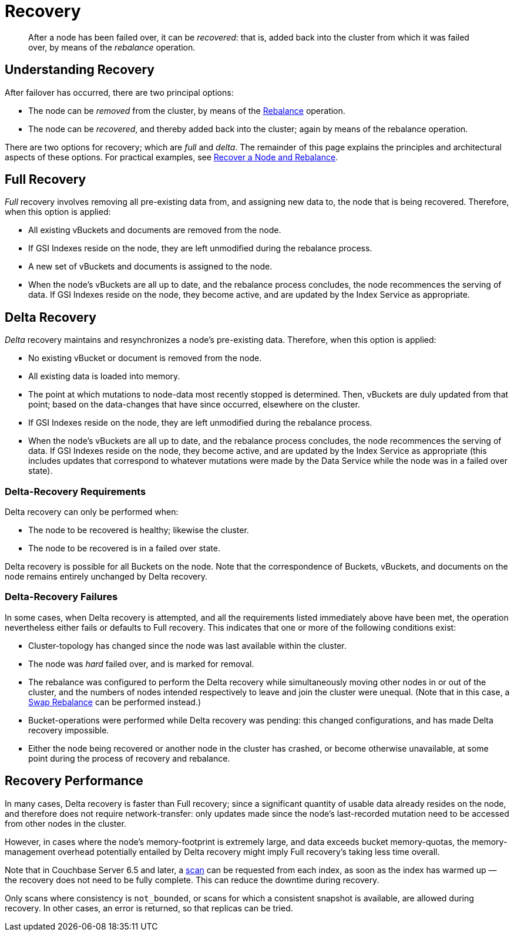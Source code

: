 = Recovery
:description: pass:q[After a node has been failed over, it can be _recovered_: that is, added back into the cluster from which it was failed over, by means of the _rebalance_ operation.]

[abstract]
{description}

[#understanding-recovery]
== Understanding Recovery

After failover has occurred, there are two principal options:

* The node can be _removed_ from the cluster, by means of the xref:learn:clusters-and-availability/rebalance.adoc[Rebalance] operation.

* The node can be _recovered_, and thereby added back into the cluster; again by means of the rebalance operation.

There are two options for recovery; which are _full_ and _delta_.
The remainder of this page explains the principles and architectural aspects of these options.
For practical examples, see xref:manage:manage-nodes/recover-nodes.adoc[Recover a Node and Rebalance].

[#full-recovery]
== Full Recovery

_Full_ recovery involves removing all pre-existing data from, and assigning new data to, the node that is being recovered. Therefore, when this option is applied:

* All existing vBuckets and documents are removed from the node.

* If GSI Indexes reside on the node, they are left unmodified during the rebalance process.

* A new set of vBuckets and documents is assigned to the node.

* When the node’s vBuckets are all up to date, and the rebalance process concludes, the node recommences the serving of data.
If GSI Indexes reside on the node, they become active, and are updated by the Index Service as appropriate.

[#delta-recovery]
== Delta Recovery

_Delta_ recovery maintains and resynchronizes a node’s pre-existing data.
Therefore, when this option is applied:

* No existing vBucket or document is removed from the node.

* All existing data is loaded into memory.

* The point at which mutations to node-data most recently stopped is determined.
Then, vBuckets are duly updated from that point; based on the data-changes that have since occurred, elsewhere on the cluster.

* If GSI Indexes reside on the node, they are left unmodified during the rebalance process.

* When the node’s vBuckets are all up to date, and the rebalance process concludes, the node recommences the serving of data.
If GSI Indexes reside on the node, they become active, and are updated by the Index Service as appropriate (this includes updates that correspond to whatever mutations were made by the Data Service while the node was in a failed over state).

[#delta-recovery-requirements]
=== Delta-Recovery Requirements

Delta recovery can only be performed when:

* The node to be recovered is healthy; likewise the cluster.

* The node to be recovered is in a failed over state.

Delta recovery is possible for all Buckets on the node.
Note that the correspondence of Buckets, vBuckets, and documents on the node remains entirely unchanged by Delta recovery.

[#delta-recovery-failures]
=== Delta-Recovery Failures

In some cases, when Delta recovery is attempted, and all the requirements listed immediately above have been met, the operation nevertheless either fails or defaults to Full recovery.
This indicates that one or more of the following conditions exist:

* Cluster-topology has changed since the node was last available within the cluster.

* The node was _hard_ failed over, and is marked for removal.

* The rebalance was configured to perform the Delta recovery while simultaneously moving other nodes in or out of the cluster, and the numbers of nodes intended respectively to leave and join the cluster were unequal.
(Note that in this case, a xref:install:upgrade-online.adoc#swap-rebalance-example[Swap Rebalance] can be performed instead.)

* Bucket-operations were performed while Delta recovery was pending: this changed configurations, and has made Delta recovery impossible.

* Either the node being recovered or another node in the cluster has crashed, or become otherwise unavailable, at some point during the process of recovery and rebalance.

[#recovery-performance]
== Recovery Performance

In many cases, Delta recovery is faster than Full recovery; since a significant quantity of usable data already resides on the node, and therefore does not require network-transfer: only updates made since the node’s last-recorded mutation need to be accessed from other nodes in the cluster.

However, in cases where the node’s memory-footprint is extremely large, and data exceeds bucket memory-quotas, the memory-management overhead potentially entailed by Delta recovery might imply Full recovery’s taking less time overall.

Note that in Couchbase Server 6.5 and later, a xref:learn:services-and-indexes/indexes/index-scans.adoc[scan] can be requested from each index, as soon as the index has warmed up &#8212; the recovery does not need to be fully complete.
This can reduce the downtime during recovery.

Only scans where consistency is `not_bounded`, or scans for which a consistent snapshot is available, are allowed during recovery.
In other cases, an error is returned, so that replicas can be tried.
